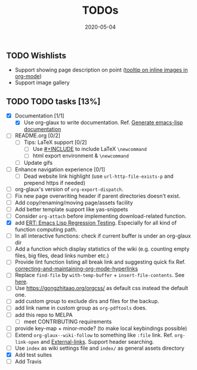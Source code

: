 #+OPTIONS: 
#+TITLE: TODOs
#+DESCRIPTION:
#+KEYWORDS:
#+STARTUP:  overview
#+DATE: 2020-05-04
#+HTML_HEAD: <link rel="stylesheet" type="text/css" href="https://gongzhitaao.org/orgcss/org.css"/>

** TODO Wishlists
   - Support showing page description on point ([[https://emacs.stackexchange.com/questions/26674/tooltip-on-inline-images-in-org-mode][tooltip on inline images in org-mode]])
   - Support image gallery
** TODO TODO tasks [13%]
   
  - [X] Documentation [1/1]
    - [X] Use org-glaux to write documentation. Ref. [[https://kitchingroup.cheme.cmu.edu/blog/2014/10/17/Generate-emacs-lisp-documentation/][Generate emacs-lisp documentation]]
  - [ ] README.org [0/2]
    - [ ] Tips: LaTeX support [0/2]
      - [ ] Use [[https://orgmode.org/manual/Include-Files.html][#+INCLUDE]] to include LaTeX ~\newcommand~
      - [ ] html export environment & ~\newcommand~
    - [ ] Update gifs
  - [ ] Enhance navigation experience  [0/1]
    - [ ] Dead website link highlight (use ~url-http-file-exists-p~ and prepend https if needed)
  - [ ] org-glaux's version of ~org-export-dispatch~.
  - [ ] Fix new page overwriting header if parent directories doesn't exist.
  - [ ] Add copy/renaming/moving page/assets facility
  - [ ] Add better template support like yas-snippets
  - [ ] Consider ~org-attach~ before implementing download-related function.
  - [X] add [[https://www.gnu.org/software/emacs/manual/html_node/ert/index.html][ERT: Emacs Lisp Regression Testing]]. Especially for all kind of function computing path.
  - [ ] In all interactive functions: check if current buffer is under an org-glaux dir
  - [ ] Add a function which display statistics of the wiki (e.g. counting empty files, big files, dead links number etc.)
  - [ ] Provide lint function listing all break link and suggesting quick fix Ref. [[https://emacs.stackexchange.com/questions/5389/correcting-and-maintaining-org-mode-hyperlinks][correcting-and-maintaining-org-mode-hyperlinks]] 
  - [ ] Replace ~find-file~ by ~with-temp-buffer~ + ~insert-file-contents~. See [[https://emacs.stackexchange.com/questions/2868/whats-wrong-with-find-file-noselect][here]].
  - [ ] Use https://gongzhitaao.org/orgcss/ as default css instead the default one.
  - [ ] add custom group to exclude dirs and files for the backup.
  - [ ] add link name in custom group as ~org-pdftools~ does.
  - [ ] add this repo to MELPA
    - [ ] meet CONTRIBUTING requirements
  - [ ] provide key-map + minor-mode? (to make local keybindings possible)
  - [ ] Extend ~org-glaux--wiki-follow~ to something like ~:file~ link. Ref. ~org-link-open~ and [[https://orgmode.org/manual/External-Links.html][External-links]]. Support header searching.
  - [ ] Use ~index~ as wiki settings file and ~index/~ as general assets directory
  - [X] Add test suites
  - [ ] Add Travis 

